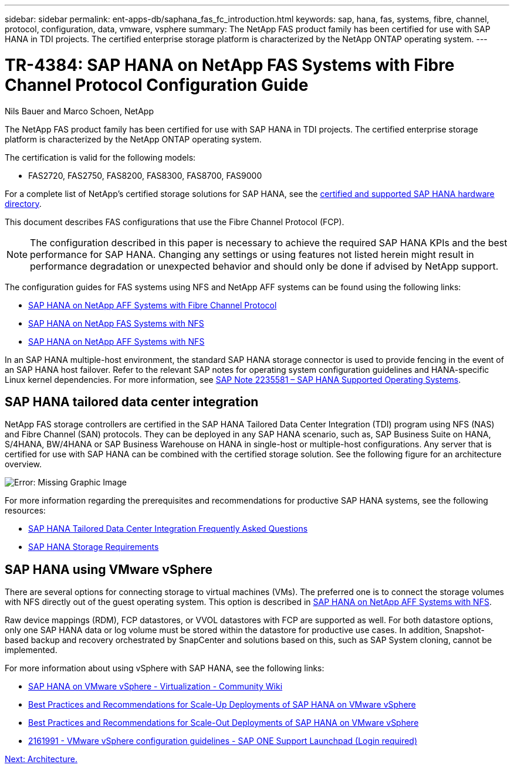 ---
sidebar: sidebar
permalink: ent-apps-db/saphana_fas_fc_introduction.html
keywords: sap, hana, fas, systems, fibre, channel, protocol, configuration, data, vmware, vsphere
summary: The NetApp FAS product family has been certified for use with SAP HANA in TDI projects. The certified enterprise storage platform is characterized by the NetApp ONTAP operating system.
---

= TR-4384: SAP HANA on NetApp FAS Systems with Fibre Channel Protocol Configuration Guide

:hardbreaks:
:nofooter:
:icons: font
:linkattrs:
:imagesdir: ./../media/

//
// This file was created with NDAC Version 2.0 (August 17, 2020)
//
// 2021-05-20 16:40:51.299953
//

Nils Bauer and Marco Schoen, NetApp

The NetApp FAS product family has been certified for use with SAP HANA in TDI projects. The certified enterprise storage platform is characterized by the NetApp ONTAP operating system.

The certification is valid for the following models:

* FAS2720, FAS2750, FAS8200, FAS8300, FAS8700, FAS9000

For a complete list of NetApp’s certified storage solutions for SAP HANA, see the https://www.sap.com/dmc/exp/2014-09-02-hana-hardware/enEN/enterprise-storage.html[certified and supported SAP HANA hardware directory^].

This document describes FAS configurations that use the Fibre Channel Protocol (FCP).

[NOTE]
The configuration described in this paper is necessary to achieve the required SAP HANA KPIs and the best performance for SAP HANA. Changing any settings or using features not listed herein might result in performance degradation or unexpected behavior and should only be done if advised by NetApp support.

The configuration guides for FAS systems using NFS and NetApp AFF systems can be found using the following links:

* http://www.netapp.com/us/media/tr-4436.pdf[SAP HANA on NetApp AFF Systems with Fibre Channel Protocol^]
* http://www.netapp.com/us/media/tr-4290.pdf[SAP HANA on NetApp FAS Systems with NFS^]
* http://www.netapp.com/us/media/tr-4435.pdf[SAP HANA on NetApp AFF Systems with NFS^]

In an SAP HANA multiple-host environment, the standard SAP HANA storage connector is used to provide fencing in the event of an SAP HANA host failover. Refer to the relevant SAP notes for operating system configuration guidelines and HANA-specific Linux kernel dependencies. For more information, see https://launchpad.support.sap.com/[SAP Note 2235581 – SAP HANA Supported Operating Systems^].

== SAP HANA tailored data center integration

NetApp FAS storage controllers are certified in the SAP HANA Tailored Data Center Integration (TDI) program using NFS (NAS) and Fibre Channel (SAN) protocols. They can be deployed in any SAP HANA scenario, such as, SAP Business Suite on HANA, S/4HANA, BW/4HANA or SAP Business Warehouse on HANA in single-host or multiple-host configurations. Any server that is certified for use with SAP HANA can be combined with the certified storage solution. See the following figure for an architecture overview.

image:saphana_fas_fc_image1.png[Error: Missing Graphic Image]

For more information regarding the prerequisites and recommendations for productive SAP HANA systems, see the following resources:

* http://go.sap.com/documents/2016/05/e8705aae-717c-0010-82c7-eda71af511fa.html[SAP HANA Tailored Data Center Integration Frequently Asked Questions^]
* http://go.sap.com/documents/2015/03/74cdb554-5a7c-0010-82c7-eda71af511fa.html[SAP HANA Storage Requirements^]

== SAP HANA using VMware vSphere

There are several options for connecting storage to virtual machines (VMs). The preferred one is to connect the storage volumes with NFS directly out of the guest operating system. This option is described in http://www.netapp.com/us/media/tr-4435.pdf[SAP HANA on NetApp AFF Systems with NFS^].

Raw device mappings (RDM), FCP datastores, or VVOL datastores with FCP are supported as well. For both datastore options, only one SAP HANA data or log volume must be stored within the datastore for productive use cases. In addition, Snapshot- based backup and recovery orchestrated by SnapCenter and solutions based on this, such as SAP System cloning, cannot be implemented.

For more information about using vSphere with SAP HANA, see the following links:

* https://wiki.scn.sap.com/wiki/display/VIRTUALIZATION/SAP+HANA+on+VMware+vSphere[SAP HANA on VMware vSphere - Virtualization - Community Wiki^]
* http://www.vmware.com/files/pdf/SAP_HANA_on_vmware_vSphere_best_practices_guide.pdf[Best Practices and Recommendations for Scale-Up Deployments of SAP HANA on VMware vSphere^]
* http://www.vmware.com/files/pdf/sap-hana-scale-out-deployments-on-vsphere.pdf[Best Practices and Recommendations for Scale-Out Deployments of SAP HANA on VMware vSphere^]
* https://launchpad.support.sap.com/[2161991 - VMware vSphere configuration guidelines - SAP ONE Support Launchpad (Login required)^]

link:saphana_fas_fc_architecture.html[Next: Architecture.]
